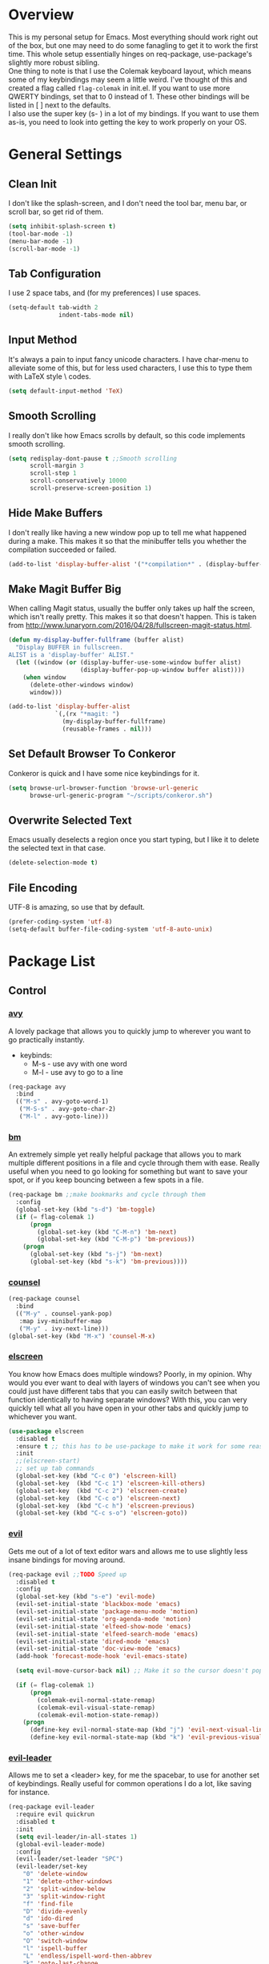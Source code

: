 * Overview
This is my personal setup for Emacs. Most everything should work right out of the box, but one may need to do some fanagling to get it to work the first time.
This whole setup essentially hinges on req-package, use-package's slightly more robust sibling. \\
One thing to note is that I use the Colemak keyboard layout, which means some of my keybindings may seem a little weird. I've thought of this and created a flag called
=flag-colemak= in init.el. If you want to use more QWERTY bindings, set that to 0 instead of 1. These other bindings will be listed
in [ ] next to the defaults. \\
I also use the super key (s- ) in a lot of my bindings. If you want to use them as-is, you need to look into getting the key to work
properly on your OS.
* General Settings
** Clean Init
I don't like the splash-screen, and I don't need the tool bar, menu bar, or scroll bar, so get rid of them.

#+BEGIN_SRC emacs-lisp
  (setq inhibit-splash-screen t)
  (tool-bar-mode -1)
  (menu-bar-mode -1)
  (scroll-bar-mode -1)
#+END_SRC
** Tab Configuration
I use 2 space tabs, and (for my preferences) I use spaces.

#+BEGIN_SRC emacs-lisp
  (setq-default tab-width 2
                indent-tabs-mode nil)

#+END_SRC
** Input Method
It's always a pain to input fancy unicode characters. I have char-menu to
alleviate some of this, but for less used characters, I use this to type
them with LaTeX style \ codes.

#+BEGIN_SRC emacs-lisp
  (setq default-input-method 'TeX)
#+END_SRC
** Smooth Scrolling
I really don't like how Emacs scrolls by default, so this code implements smooth
scrolling.

#+BEGIN_SRC emacs-lisp
  (setq redisplay-dont-pause t ;;Smooth scrolling
        scroll-margin 3
        scroll-step 1
        scroll-conservatively 10000
        scroll-preserve-screen-position 1)
#+END_SRC
** Hide Make Buffers
I don't really like having a new window pop up to tell me what happened during a make.
This makes it so that the minibuffer tells you whether the compilation succeeded or failed.

#+BEGIN_SRC emacs-lisp
  (add-to-list 'display-buffer-alist '("*compilation*" . (display-buffer-no-window)))
#+END_SRC
** Make Magit Buffer Big
When calling Magit status, usually the buffer only takes up half the screen, which isn't really pretty.
This makes it so that doesn't happen.
This is taken from http://www.lunaryorn.com/2016/04/28/fullscreen-magit-status.html.

#+BEGIN_SRC emacs-lisp
  (defun my-display-buffer-fullframe (buffer alist)
    "Display BUFFER in fullscreen.
  ALIST is a 'display-buffer' ALIST."
    (let ((window (or (display-buffer-use-some-window buffer alist)
                      (display-buffer-pop-up-window buffer alist))))
      (when window
        (delete-other-windows window)
        window)))

  (add-to-list 'display-buffer-alist
               `(,(rx "*magit: ")
                 (my-display-buffer-fullframe)
                 (reusable-frames . nil)))
#+END_SRC
** Set Default Browser To Conkeror
Conkeror is quick and I have some nice keybindings for it.

#+BEGIN_SRC emacs-lisp
  (setq browse-url-browser-function 'browse-url-generic
        browse-url-generic-program "~/scripts/conkeror.sh")
#+END_SRC
** Overwrite Selected Text
Emacs usually deselects a region once you start typing, but I like it to delete the selected text in that case.

#+BEGIN_SRC emacs-lisp
  (delete-selection-mode t)
#+END_SRC
** File Encoding
UTF-8 is amazing, so use that by default.

#+BEGIN_SRC emacs-lisp
  (prefer-coding-system 'utf-8)
  (setq-default buffer-file-coding-system 'utf-8-auto-unix)
#+END_SRC
* Package List
** Control
*** [[https://github.com/abo-abo/avy][avy]]
A lovely package that allows you to quickly jump to wherever you want to go practically instantly.
- keybinds:
  + M-s - use avy with one word
  + M-l - use avy to go to a line
#+BEGIN_SRC emacs-lisp
  (req-package avy
    :bind
    (("M-s" . avy-goto-word-1)
     ("M-S-s" . avy-goto-char-2)
     ("M-l" . avy-goto-line)))
#+END_SRC
*** [[https://github.com/joodland/bm][bm]]
An extremely simple yet really helpful package that allows you to mark multiple different positions in a file and cycle through
them with ease. Really useful when you need to go looking for something but want to save your spot, or if you keep bouncing
between a few spots in a file.
#+BEGIN_SRC emacs-lisp
  (req-package bm ;;make bookmarks and cycle through them
    :config
    (global-set-key (kbd "s-d") 'bm-toggle)
    (if (= flag-colemak 1)
        (progn
          (global-set-key (kbd "C-M-n") 'bm-next)
          (global-set-key (kbd "C-M-p") 'bm-previous))
      (progn
        (global-set-key (kbd "s-j") 'bm-next)
        (global-set-key (kbd "s-k") 'bm-previous))))
#+END_SRC    
*** [[https://github.com/abo-abo/swiper][counsel]]
#+BEGIN_SRC emacs-lisp
  (req-package counsel
    :bind
    (("M-y" . counsel-yank-pop)
     :map ivy-minibuffer-map
     ("M-y" . ivy-next-line)))
  (global-set-key (kbd "M-x") 'counsel-M-x)
#+END_SRC
*** [[https://github.com/knu/elscreen][elscreen]]
You know how Emacs does multiple windows? Poorly, in my opinion. Why would you ever want to deal with layers of windows you 
can't see when you could just have different tabs that you can easily switch between that function identically to having
separate windows? With this, you can very quickly tell what all you have open in your other tabs and quickly jump to whichever
you want.
#+BEGIN_SRC emacs-lisp
  (use-package elscreen
    :disabled t
    :ensure t ;; this has to be use-package to make it work for some reason
    :init
    ;;(elscreen-start)
    ;; set up tab commands
    (global-set-key (kbd "C-c 0") 'elscreen-kill)
    (global-set-key  (kbd "C-c 1") 'elscreen-kill-others)
    (global-set-key  (kbd "C-c 2") 'elscreen-create)
    (global-set-key  (kbd "C-c o") 'elscreen-next)
    (global-set-key  (kbd "C-c h") 'elscreen-previous)
    (global-set-key (kbd "C-c s-o") 'elscreen-goto))
#+END_SRC
*** [[https://bitbucket.org/lyro/evil/wiki/Home][evil]]
Gets me out of a lot of text editor wars and allows me to use slightly less insane bindings for moving around.

#+BEGIN_SRC emacs-lisp
    (req-package evil ;;TODO Speed up
      :disabled t
      :config
      (global-set-key (kbd "s-e") 'evil-mode)
      (evil-set-initial-state 'blackbox-mode 'emacs)
      (evil-set-initial-state 'package-menu-mode 'motion)
      (evil-set-initial-state 'org-agenda-mode 'motion)
      (evil-set-initial-state 'elfeed-show-mode 'emacs)
      (evil-set-initial-state 'elfeed-search-mode 'emacs)
      (evil-set-initial-state 'dired-mode 'emacs)
      (evil-set-initial-state 'doc-view-mode 'emacs)
      (add-hook 'forecast-mode-hook 'evil-emacs-state)

      (setq evil-move-cursor-back nil) ;; Make it so the cursor doesn't pop back when leaving insert mode.

      (if (= flag-colemak 1)
          (progn
            (colemak-evil-normal-state-remap)
            (colemak-evil-visual-state-remap)
            (colemak-evil-motion-state-remap))
        (progn
          (define-key evil-normal-state-map (kbd "j") 'evil-next-visual-line)
          (define-key evil-normal-state-map (kbd "k") 'evil-previous-visual-line))))
#+END_SRC
*** [[https://github.com/cofi/evil-leader][evil-leader]]
Allows me to set a <leader> key, for me the spacebar, to use for another set of keybindings. Really useful for common operations
I do a lot, like saving for instance.

#+BEGIN_SRC emacs-lisp
  (req-package evil-leader
    :require evil quickrun
    :disabled t
    :init
    (setq evil-leader/in-all-states 1)
    (global-evil-leader-mode)
    :config
    (evil-leader/set-leader "SPC")
    (evil-leader/set-key
      "0" 'delete-window
      "1" 'delete-other-windows
      "2" 'split-window-below
      "3" 'split-window-right
      "f" 'find-file
      "D" 'divide-evenly
      "d" 'ido-dired
      "s" 'save-buffer
      "o" 'other-window
      "O" 'switch-window
      "l" 'ispell-buffer
      "L" 'endless/ispell-word-then-abbrev
      "k" 'goto-last-change
      "j" 'goto-last-change-reverse
      "b" 'ido-switch-buffer
      "r" 'quickrun
      "x" 'smex))
#+END_SRC
*** [[https://github.com/gabesoft/evil-mc][evil-mc]]
Turns all those sublime text users' principle argument against Emacs on it's head and gives Emacs multiple cursors.
Some of these keybindings overwrite standard Emacs motion keys.
- keybinds
  + g r h - create a new cursor at this location
  + g r u - remove all cursors
  + g r m - create cursors at all matching strings
  + C-p - make a new cursor at the current match and go to the previous match
  + C-t - go to next match
  + C-n - make a new cursor at the current match and go to the next match
    
#+BEGIN_SRC emacs-lisp
  (req-package evil-mc
    :require evil
    :disabled t
    :diminish evil-mc-mode)
#+END_SRC
*** [[https://github.com/magnars/expand-region.el][expand-region]]
Gives the ability to quickly create and expand a region to fill some kind of
boundary, like parentheses or quotes. This gives Emacs something like the
functionality of Vim with its "change-in" commands.

#+BEGIN_SRC emacs-lisp
  (req-package expand-region
    :config
    (global-set-key (kbd "M-i") 'er/expand-region)
    ;; This just does the same in reverse.
    (global-set-key (kbd "M-r") (lambda ()
                                  (interactive)
                                  (setq current-prefix-arg '(-1))
                                  (call-interactively 'er/expand-region))))
#+END_SRC
*** [[https://www.emacswiki.org/emacs/InteractivelyDoThings][ido]]
Allows for more autocompletion when searching for files.

#+BEGIN_SRC emacs-lisp
    (req-package ido
      :disabed t
      :init
      (ido-mode t)
      (setq ido-default-buffer-method 'selected-window))
#+END_SRC
*** [[https://github.com/abo-abo/swiper][ivy]]
This is a generic completion package that is used as a backend for swiper.
It pulls up a larger minibuffer that shows all the possible completions.

#+BEGIN_SRC emacs-lisp
  (req-package ivy
    :diminish ivy-mode
    :config
    (setq ivy-use-virtual-buffers t)
    (setq ivy-re-builders-alist '((t . ivy--regex-fuzzy))) ;; Use fuzzy matching
    (define-key ivy-minibuffer-map (kbd "C-p") 'ivy-previous-line)
    (define-key ivy-minibuffer-map (kbd "C-n") 'ivy-next-line)
    (global-set-key (kbd "C-c C-r") 'ivy-resume)
    (ivy-mode 1))
#+END_SRC
*** [[https://github.com/abo-abo/hydra][hydra]]
This lovely package allows for improved use of chaining similar commands.
I'll be trying to use it to wean myself off of some of the features
of evil-mode, but I'm sure I'll keep both installed for a while.

#+BEGIN_SRC emacs-lisp
  (req-package hydra
    :config
    (defhydra hydra-motion (:body-pre (next-line))
      "motion"
      ("h" backward-char "←")
      ("n" next-line "↓")
      ("e" previous-line "↑")
      ("i" forward-char "→")
      ("M-h" sk/smarter-beginning-of-line "BoL")
      ("M-i" move-end-of-line "EoL")
      ("N" scroll-up-command "Pg ↓")
      ("E" scroll-down-command "Pg ↑")
      ("H" backward-word "←←")
      ("I" forward-word "→→")
      ("g" nil "×"))
    (global-set-key (kbd "C-n") #'hydra-motion/next-line))
#+END_SRC
*** [[https://www.emacswiki.org/emacs/KeyChord][key-chord]]
Allows the ability to define different key chords, key combinations
that trigger an action when pressed in quick succession.

#+BEGIN_SRC emacs-lisp
  (req-package key-chord
    :config
    (setq key-chord-one-key-delay 0.2)
    (setq key-chord-two-key-delay 0.2)
    (key-chord-define c-mode-map ".." "->")
    (key-chord-define c++-mode-map ".." "->")
    (key-chord-define global-map "-." "→")
    (key-chord-define-global ",-" "←")
    (key-chord-define-global "--" "_")
    (key-chord-define-global "vf" 'find-file)
    (key-chord-define-global "vu" 'undo)
    (key-chord-define-global "vs" 'save-buffer)
    (key-chord-define-global "vl" 'ispell-region)
    (key-chord-define-global "VL" 'endless/ispell-word-then-abbrev)
    (key-chord-mode 1))
#+END_SRC
*** [[http://elpa.gnu.org/packages/smart-yank.html][smart-yank]]
Makes yanking a little smarter. For one thing, when doing a yank-pop, it moves the cut that you've
popped to the top of the ring to make it easier the next time, while it also resets the stack position
upon any command rather than only on kills.

#+BEGIN_SRC emacs-lisp
  (req-package smart-yank
    :config
    (smart-yank-mode 1))
#+END_SRC
*** [[https://github.com/nonsequitur/smex][smex]]
Uses ido completion when using M-x.

#+BEGIN_SRC emacs-lisp
  (req-package smex
    :disabled t
    :config
    (smex-initialize)
    (global-set-key (kbd "M-x") 'smex))
#+END_SRC
*** [[https://github.com/abo-abo/swiper][swiper]]
This basically extends ivy-mode to provide a comprehensive overview of whatever you're
searching for.

#+BEGIN_SRC emacs-lisp
  (req-package swiper
    :requires ivy
    :config
    (global-set-key (kbd "C-s") 'swiper))
#+END_SRC
*** [[https://github.com/tlinden/viking-mode][viking-mode]]
Hillariously named and actually quite useful. This package quickly deletes first the word, then line
remainder, the whole line, the paragraph, and finally the whole buffer.

It also provides a nice variable that tracks how many times the last key was consecutively pressed, which might
be fun to work with.

#+BEGIN_SRC emacs-lisp
  (req-package viking-mode
    :disabled t
    :config
    (viking-global-mode)
    (define-key viking-mode-map (kbd "C-d") 'viking-kill-thing-at-point))
#+END_SRC
*** [[https://github.com/mrkkrp/zzz-to-char][zzz-to-char]]
Visually kill a part of a line, forward or backward, to a given character.
This in some ways shoots Vim's kill-to command out of the water, simply
because of how easy it is to go to a specific instance of a character with
an avy backend.

#+BEGIN_SRC emacs-lisp
  (req-package zzz-to-char
    :requires avy
    :config
    (global-set-key (kbd "M-z") 'zzz-up-to-char)
    (global-set-key (kbd "M-Z") 'zzz-to-char))
#+END_SRC
** Programming
*** [[https://www.emacswiki.org/emacs/CcMode][cc-mode]]
Built into Emacs. I'm just putting this here to establish a few start up hooks. I have individual setups for each C-type mode,
just so that they actually work.

#+BEGIN_SRC emacs-lisp
  (setq-default c-basic-offset 2)
  (setq-default c++-basic-offset 2)

  (add-hook 'cc-mode-common-hook '(lambda ()
                                    (add-to-list 'ac-sources 'ac-source-semantic)))
  (add-hook 'c-mode-common-hook '(lambda ()
                                   (add-to-list 'ac-sources 'ac-source-semantic)))
  (add-hook 'c++-mode-common-hook '(lambda ()
                                       (add-to-list 'ac-sources 'ac-source-semantic)))

  (add-hook 'cc-mode-hook 'semantic-mode)
  (add-hook 'c-mode-hook 'semantic-mode)
  (add-hook 'c++-mode-hook 'semantic-mode)

#+END_SRC
*** TODO [[https://github.com/atilaneves/cmake-ide][cmake-ide]]
A collection of IDE features using CMake and Rtags as backends.
Not sure if this is actually helping much.

#+BEGIN_SRC emacs-lisp
  (req-package cmake-ide
    :requires rtags
    :config
    (cmake-ide-setup))
#+END_SRC
*** [[https://github.com/jscheid/dtrt-indent][dtrt-indent]]
This is an especially useful package when editing code that somebody else wrote, as it automatically detects what the
indentation size is and sets yours to match.

#+BEGIN_SRC emacs-lisp
  (req-package dtrt-indent)
#+END_SRC
*** [[https://github.com/lewang/fic-mode][fic-mode]]
Another tiny yet remarkably helpful package that just highlights keywords like TODO or FIXME in comments.
It is currently turned on in any prog-mode. Someday I should just write something like this myself, both for experience
and so that this doesn't keep slowing down my boot up time.

#+BEGIN_SRC emacs-lisp
  (req-package fic-mode
    :diminish fic-mode
    :config
    (add-hook 'prog-mode-hook 'fic-mode))
#+END_SRC
*** [[https://github.com/flycheck/flycheck][flycheck]]
A magic little syntax checker for various languages like C. It sets a compiler flag for gnu11, since my computer doesn't
compile for loops and the like by default for some reason. Triggered in any prog-mode.

#+BEGIN_SRC emacs-lisp
  (defun setup-flycheck-rtags ()
    (interactive)
    "Stolen from https://vxlabs.com/tag/rtags/."
    (flycheck-select-checker 'rtags)
    (setq-local flycheck-highlighting-mode nil)
    (setq-local flycheck-check-syntax-automatically nil))

  (req-package flycheck
    :require rtags
    :config
    (flycheck-set-checker-executable 'c/c++-gcc "/usr/bin/gcc")
    (setq flycheck-gcc-args "-std=gnu11")

    ;; (when (require 'rtags nil :noerror)
    ;;   (require 'company)
    ;;   (define-key c-mode-base-map (kbd "s-n")
    ;;     (function rtags-find-symbol-at-point))
    ;;   (define-key c-mode-base-map (kbd "s-k")
    ;;     (function rtags-find-references-at-point))
    ;;   (rtags-enable-standard-keybindings)
    ;;   (setq rtags-autostart-diagnostics t)
    ;;   (rtags-diagnostics)
    ;;   (setq rtags-completions-enabled t)
    ;;   (push 'company-rtags company-backends)
    ;;   (global-company-mode t)
    ;;   (define-key c-mode-base-map (kbd "<C-tab>")
    ;;     (function company-complete))
    ;;   (require 'flycheck-rtags)
    ;;   (add-hook 'c-mode-common-hook #'setup-flycheck-rtags))

    (add-hook 'prog-mode-hook 'flycheck-mode))
#+END_SRC
*** gdb
I prefer the many windows mode of gdb.

#+BEGIN_SRC emacs-lisp
  (setq gdb-many-windows t)
#+END_SRC
*** [[https://github.com/leoliu/ggtags][ggtags]]
C/C++ program tagging. This allows one to easily jump around a program to definitions and usages of variables and functions.
- keybinds:
  + M-g M-g - go to either the definition or usage of the symbol at point
  + M-g r - return to the last point jumped from
    
#+BEGIN_SRC emacs-lisp
(req-package ggtags
  :diminish ggtags-mode
  :config
  (add-hook 'c-mode-hook #'ggtags-mode)
  (add-hook 'c++-mode-hook #'ggtags-mode)
  (add-hook 'cc-mode-hook #'ggtags-mode)
  (add-hook 'java-mode-hook #'ggtags-mode)
  (add-hook 'asm-mode-hook #'ggtags-mode)
  (define-key ggtags-mode-map (kbd "M-g M-g") #'ggtags-find-tag-dwim)
  (define-key ggtags-mode-map (kbd "M-g r") #'ggtags-prev-mark))
#+END_SRC
*** [[https://www.emacswiki.org/emacs/HideShow][hs]]
A very effective code folding package that is started in any prog-mode.
    
#+BEGIN_SRC emacs-lisp
  (add-hook 'hs-minor-mode-hook '(lambda () (diminish 'hs-minor-mode)))
  (add-hook 'prog-mode-hook 'hs-minor-mode)
  (global-set-key (kbd "C-c C-f") 'hs-toggle-hiding)
#+END_SRC
*** lisp-mode
Built into Emacs (or more specifically, builds Emacs) by default. Right now I'm just specifying .stumpwmrc should be in lisp mode.

#+BEGIN_SRC emacs-lisp
  (add-to-list 'auto-mode-alist '(".stumpwmrc" . lisp-mode))
#+END_SRC
*** [[https://www.emacswiki.org/emacs/MakefileMode][makefile-mode]]
Built into Emacs by default. I'm just adding Doxyfiles to make them more readable.

#+BEGIN_SRC emacs-lisp
  (add-to-list 'auto-mode-alist '("Doxyfile" . makefile-mode))
#+END_SRC
*** [[https://github.com/bbatsov/projectile][projectile]]
Helps finding files in a given project. I'm not entirely sure if or how this is working, so I'll fiddle around with it.

#+BEGIN_SRC emacs-lisp
  (req-package projectile
    :diminish projectile-mode
    :requires ivy
    :init
    (projectile-global-mode)
    (setq projectile-enable-caching t)
    (setq projectile-completion-system 'ivy))
#+END_SRC
*** [[https://github.com/syohex/emacs-quickrun][quickrun]]
Ever wanted to just compile and run a program with one short keystroke? This allows you to do just that.

#+BEGIN_SRC emacs-lisp
  '(add-hook 'prog-mode-hook
             '(lambda ()
                (require 'quickrun)
                (quickrun-add-command "c/gcc"
                                      '((:command . "gcc")
                                        (:exec . ("%c %o -std=gnu11 -o %e %s" "%e")))
                                      :override t)))
#+END_SRC
*** scheme-mode
A lot of these settings are from the default config for my CSSE304 class.
I am using petite chez as my interpereter, as it is required for the class.

#+BEGIN_SRC emacs-lisp
  (setq auto-mode-alist (cons '("\\.ss" . scheme-mode) auto-mode-alist))
  (setq scheme-program-name "petite")

  (put 'eval-when     'scheme-indent-function 1)
  (put 'set!          'scheme-indent-function 1)
  (put 'when          'scheme-indent-function 1)
  (put 'unless        'scheme-indent-function 1)
  (put 'record-case   'scheme-indent-function 1)
  (put 'c-record-case 'scheme-indent-function 1)
  (put 'variant-case  'scheme-indent-function 1)
  (put 'parameterize  'scheme-indent-function 1)
  (put 'call-with-values 'scheme-indent-function 1)
  (put 'extend-syntax 'scheme-indent-function 1)
  (put 'with          'scheme-indent-function 1)
  (put 'let        'scheme-indent-function 1)
  (put 'let-syntax    'scheme-indent-function 1)
  (put 'letrec-syntax 'scheme-indent-function 1)
  (put 'with-syntax   'scheme-indent-function 1)
  (put 'syntax-case   'scheme-indent-function 2)
  (put 'syntax  'scheme-indent-function 1)
  (put 'syntax-rules  'scheme-indent-function 1)
  (put 'foreign-procedure 'scheme-indent-function 1)
  (put 'set-top-level-value! 'scheme-indent-function 1)
  (put 'make-parameter 'scheme-indent-function 1)
  (put 'decompose     'scheme-indent-function 2)
  (put 'mvlet         'scheme-indent-function 1)
  (put 'mvlet*        'scheme-indent-function 1)
  (put 'state-case    'scheme-indent-function 1)
  (put 'foreach       'scheme-indent-function 1)
  (put 'vector-foreach 'scheme-indent-function 1)
  (put 'assert        'scheme-indent-function 1)
  (put 'fold-list     'scheme-indent-function 2)
  (put 'fold-vector   'scheme-indent-function 2)
  (put 'fold-count    'scheme-indent-function 2)
  (put 'on-error      'scheme-indent-function 1)
#+END_SRC
*** [[http://www.gnu.org/software/emacs/manual/html_node/semantic/index.html][semantic]]
Built into Emacs by default. Sets the refresh time and some keybinds.

#+BEGIN_SRC emacs-lisp
  (req-package semantic
    :init
    (global-semanticdb-minor-mode 1)
    (global-semantic-idle-scheduler-mode 1)
    (add-to-list 'semantic-default-submodes 'global-semantic-stickyfunc-mode)
    (global-set-key (kbd "M-g TAB") 'semantic-complete-analyze-inline)
    (global-set-key (kbd "M-g g") 'semantic-complete-jump-local))
#+END_SRC
*** stumpwm-mode
Since I use StumpWM, this should come in handy.

#+BEGIN_SRC emacs-lisp
  (req-package stumpwm-mode
    :config
    (add-to-list 'auto-mode-alist '(".stumpwmrc" . stumpwm-mode)))
#+END_SRC
** Usability
*** [[https://github.com/cdominik/cdlatex][cdlatex]]
Provides quick shortcuts for lots of long latex symbols. For example, `a turns into =\alpha=.

#+BEGIN_SRC emacs-lisp
(req-package cdlatex
  :diminish cdlatex-mode
  :require auctex)
#+END_SRC
*** [[https://github.com/mrkkrp/char-menu][char-menu]]
Allows you to build your own tree of special characters that can be accessed via an avy-menu...menu.
    
#+BEGIN_SRC emacs-lisp
  (req-package char-menu
    :init
    (setq char-menu '("‘’" "“”" "…" "⌊⌋" "⋀" "⋁" "√"))
    (global-set-key (kbd "M-o") 'char-menu))
#+END_SRC
*** [[https://github.com/darksmile/cheatsheet/][cheatsheet]]
Just shows a quick list of handwritten keybindings and descriptions that you can pull up whenever you want. This section
makes heavy usage of the =(substitute-command-keys)= function, which looks to see whatever the command is currently bound
to and uses its string. This means I don't have to rewrite this whenever I rebind keys.

#+BEGIN_SRC emacs-lisp
  (req-package cheatsheet ;;Allows you to make a small cheatsheet of different keyboard shortcuts.
    :requires avy semantic hs resize-window flycheck
    :config
    (cheatsheet-add
     :group 'Motion
     :key (substitute-command-keys "\\[avy-goto-char-2]")
     :description "Jump to a 2-character sequence.")
    (cheatsheet-add
     :group 'Motion
     :key (substitute-command-keys "\\[avy-goto-line]")
     :description "Jump to a line.")
    (cheatsheet-add
     :group 'Tags
     :key "M-g M-g"
     :description "Jump to the definition of the symbol under the cursor.")
    (cheatsheet-add
     :group 'Tags
     :key "M-g r"
     :description "Jump back to the previous jump origin.")
    (cheatsheet-add
     :group 'Tags
     :key (substitute-command-keys "\\[semantic-complete-jump-local]")
     :description "Prompt for a function, then jump to the definition.")
    (cheatsheet-add
     :group 'Programming
     :key (substitute-command-keys "\\[hs-toggle-hiding]")
     :description "Toggle code folding.")
    (cheatsheet-add
     :group 'Common
     :key (substitute-command-keys "\\[resize-window]")
     :description "Enter resize-window mode.")
    (cheatsheet-add
     :group 'Programming
     :key (substitute-command-keys "\\[flycheck-next-error]")
     :description "Go to the next error in this program.")
    (cheatsheet-add
     :group 'Common
     :key (substitute-command-keys "\\[flyspell-mode]")
     :description "Toggle flyspell mode in this buffer.")
    (global-set-key (kbd "C-h h") 'cheatsheet-show))
#+END_SRC
*** [[https://github.com/company-mode/company-mode][company]]
Autocomplete that goes with just about everything. This is currently enabled globally.

#+BEGIN_SRC emacs-lisp
  (req-package company ;;TODO Speed up
    :diminish company-mode
    :config
    (global-company-mode))
#+END_SRC
*** [[https://github.com/Malabarba/conkeror-minor-mode][conkeror-mode]]
This allows you to send lines to conkeror to be evaluated live.

#+BEGIN_SRC emacs-lisp
  (req-package conkeror-minor-mode
    :config
    (add-hook 'js-mode-hook (lambda ()
                              (when (string= ".conkerorrc" (buffer-name))
                                (conkeror-minor-mode 1))))
    (setq conkeror-file-path "~/programs/conkeror/application.ini"))
#+END_SRC
*** [[https://github.com/myrjola/diminish.el][diminish]]
Allows you to stop showing the name of specific minor modes.

#+BEGIN_SRC emacs-lisp
  (req-package diminish
    :config
    (diminish 'abbrev-mode))
#+END_SRC
*** dired
#+BEGIN_SRC emacs-lisp
  (setq dired-dwim-target t
        dired-recursive-copies 'top
        dired-recursive-deletes 'top
        dired-listing-switches "-alh")
#+END_SRC
*** [[https://github.com/skeeto/elfeed][elfeed]]
An RSS reader that loads from elfeed.org. Basically I use it to check GitHub and various Emacs sites.
- keybinds:
  + g - (in elfeed mode) refresh the feed
  + r - (in elfeed mode) mark as read
  + u - (in elfeed mode) mark as unread
    
#+BEGIN_SRC emacs-lisp
  (req-package elfeed
    :config
    (global-set-key (kbd "s-l") 'elfeed))
#+END_SRC
*** [[https://github.com/remyhonig/elfeed-org][elfeed-org]]
Allows you to define your RSS feeds in an org file, which makes it so much more readable.

#+BEGIN_SRC emacs-lisp
  (req-package elfeed-org
    :require elfeed
    :config
    (elfeed-org))
#+END_SRC

*** [[https://github.com/lewang/flx][flx-ido]]
Does some nice fuzzy matching when looking for files or buffers.

#+BEGIN_SRC emacs-lisp
  (req-package flx-ido
    :disabled t
    :init
    (ido-mode 1)
    (ido-everywhere 1)
    (flx-ido-mode 1)
    ;; disable ido faces to see flx highlights.
    (setq ido-enable-flex-matching t)
    (setq ido-use-faces nil))
#+END_SRC

*** [[https://www.emacswiki.org/emacs/FlySpell][flyspell]]
Built into Emacs by default. I only take this opportunity to set a quick keybind.

#+BEGIN_SRC emacs-lisp
  (req-package flyspell
    (global-set-key (kbd "C-c l") 'flyspell-mode))
#+END_SRC

*** [[https://github.com/syohex/emacs-git-gutter-fringe][git-gutter-fringe]]
When editing a file under version control, this shows little markers indicating if a line has been added, modified, or deleted.

#+BEGIN_SRC emacs-lisp
  (req-package git-gutter-fringe
    :diminish git-gutter-mode
    :init
    (global-git-gutter-mode 1))
#+END_SRC

*** TODO [[https://github.com/pidu/git-timemachine][git-timemachine]]
Allows you to quickly go through the git history of a file.
Currently broken.

p = previous
n = next
w = view hash
W = copy hash
q = quit

#+BEGIN_SRC emacs-lisp
  (req-package git-timemachine)
#+END_SRC
*** [[https://github.com/dacap/keyfreq][keyfreq]]
Keeps track of all the commands you've used by frequency.

#+BEGIN_SRC emacs-lisp
    (req-package keyfreq
      :config
      (keyfreq-mode 1)
      (keyfreq-autosave-mode 1)
      (setq keyfreq-excluded-commands
            '(save-buffer
              self-insert-command)))
#+END_SRC
*** [[https://github.com/magit/magit][magit]]
The best way to use git with Emacs. Period.

#+BEGIN_SRC emacs-lisp
  (req-package magit ;;git porcelain
    :init
    (setq magit-restore-window-configuration t)
    (setq magit-completing-read-function 'ivy-completing-read)
    (global-set-key (kbd "s-g") 'magit-status)
    (global-set-key (kbd "C-x M-g") 'magit-dispatch-popup))
#+END_SRC
*** mu4e
Email manager.
#+BEGIN_SRC emacs-lisp
  (setq mu4e-sent-messages-behavior 'sent
        mu4e-get-mail-command "fetchmail -d0"
        message-kill-buffer-on-exit t
        mu4e-view-show-images t
        mu4e-show-images t
        mu4e-view-image-max-width 800)


  ;; (setq mu4e-html2text-command "html2text -utf8 -width 72") ;; nil "Shel command that converts HTML
  ;; ref: http://emacs.stackexchange.com/questions/3051/how-can-i-use-eww-as-a-renderer-for-mu4e
  (defun my-render-html-message ()
    (let ((dom (libxml-parse-html-region (point-min) (point-max))))
      (erase-buffer)
      (shr-insert-document dom)
      (goto-char (point-min))))

  (setq mu4e-html2text-command 'my-render-html-message
        mu4e-view-prefer-html t
        message-send-mail-function 'smtpmail-send-it
        smtpmail-stream-type 'starttls
        smtpmail-starttls-credentials '(("exchange.rose-hulman.edu" 587 nil nil))
        smtpmail-default-smtp-server "exchange.rose-hulman.edu"
        smtpmail-smtp-server "exchange.rose-hulman.edu"
        smtpmail-smtp-service 587
        smtpmail-debug-info t)
#+END_SRC


*** [[http://orgmode.org/][org-mode]]
:PROPERTIES:
:ORDERED:  t
:END:
Built into Emacs by default, but I need to configure some of it, especially how the agenda works.

#+BEGIN_SRC emacs-lisp
  (setq org-startup-indented t)
  (setq org-agenda-include-diary t)
  (setq org-agenda-start-on-weekday nil)
  (setq org-ellipsis "…")
  (setq org-src-fontify-natively t)

  (add-hook 'org-mode-hook 'turn-on-org-cdlatex)
  (add-hook 'org-mode-hook 'org-preview-latex-fragment)
  (add-hook 'org-cdlatex-mode-hook (lambda () (diminish 'org-cdlatex-mode)))
  (add-hook 'org-indent-mode-hook (lambda () (diminish 'org-indent-mode)))
  (add-hook 'org-mode-hook (lambda () (local-set-key (kbd "C-c C-x M-l") (kbd "C-u C-u C-c C-x C-l"))))

  (global-set-key (kbd "C-c a") 'org-agenda)

  (setq org-agenda-files (list "~/planner.org" "~/schedules/Y2/Q1.org" "~/homework/MA211.org"
                               "~/homework/CSSE372.org" "~/homework/MA332.org"
                               "~/homework/CSSE371.org" "~/homework/RH330.org"))
#+END_SRC
*** octave-mode
#+BEGIN_SRC emacs-lisp
  (add-to-list 'auto-mode-alist '("\\.m" . octave-mode))
#+END_SRC
*** [[https://github.com/Malabarba/paradox/][paradox]]
Allows for asynchronous installation of packages.

#+BEGIN_SRC emacs-lisp
  (req-package paradox)
#+END_SRC
*** [[https://github.com/dpsutton/resize-window][resize-window]]
Creates a new special mode where you can quickly resize any window using n-p-f-b. Makes it a lot easier to readjust things.

#+BEGIN_SRC emacs-lisp
  (req-package resize-window
    :init
    (global-set-key (kbd "C-S-r") 'resize-window))
#+END_SRC
*** [[https://github.com/Fuco1/smartparens][smartparens]]
Autobalances your parentheses as you type them. Great for Lisp programming.

#+BEGIN_SRC emacs-lisp
  (req-package smartparens
    :init
    (add-hook 'prog-mode-hook '(lambda ()
                                 (smartparens-mode 1))))
#+END_SRC
*** [[https://github.com/dimitri/switch-window][switch-window]]
Makes life so much easier when you have multiple windows open. Just hit one keyboard shortcut, press the number screen you want,
and you're there.

#+BEGIN_SRC emacs-lisp
  (req-package switch-window
    (global-set-key (kbd "s-o") 'switch-window))
#+END_SRC
*** [[https://www.emacswiki.org/emacs/UndoTree][undo-tree]]
Shows a visual representation of your undo history as an easily navigable tree.

#+BEGIN_SRC emacs-lisp
  (req-package undo-tree
    :diminish undo-tree-mode
    :config (global-undo-tree-mode))
#+END_SRC
*** [[https://github.com/bcbcarl/emacs-wttrin][wttrin]]
A nice forecast program with some nice ASCII art for the clouds. Now I can check what the weather is like without
even looking out a window!

#+BEGIN_SRC emacs-lisp
  (req-package wttrin
    :config
    (setq wttrin-default-cities '("St. Louis" "Terre Haute"))
    (global-set-key (kbd "s-f") 'wttrin))
#+END_SRC
*** [[https://github.com/capitaomorte/yasnippet][yasnippet]]
The basically necessary snippet package. Allows you to use little snippets that expand out to save a lot of typing.
I have yasnippet to load only when opening this session's first programming file, since it takes quite a while to load on
start up.

#+BEGIN_SRC emacs-lisp
  (req-package yasnippet
    :diminish yas-minor-mode
    :config
    (defvar yas-loaded 0)
    (add-hook 'prog-mode-hook 'yas-minor-mode)
    (add-hook 'prog-mode-hook
              '(lambda ()
                 (when (= yas-loaded 1)
                       (setq yas-loaded 1)
                       (yas-reload-all)))))
#+END_SRC
** Visuals
*** [[https://github.com/domtronn/all-the-icons.el][all-the-icons]]
Shows fancy looking icons on file names (looks really pretty).

#+BEGIN_SRC emacs-lisp
  (req-package all-the-icons)
#+END_SRC
*** [[https://github.com/ankurdave/color-identifiers-mode][color-identifiers-mode]]
This makes programming files so much prettier and colorful, as it extrapolates colors from your current theme and color codes
all of your defined variables accordingly. This makes it easier to see where things are being used as well as a good syntax
checker to show that you spelled the variable correctly.

#+BEGIN_SRC emacs-lisp
  (req-package color-identifiers-mode
    :diminish color-identifiers-mode
    :config
    (global-color-identifiers-mode))
#+END_SRC
*** [[https://github.com/jordonbiondo/column-enforce-mode][column-enforce-mode]]
Highlights texts that goes beyond a certain column. Very nice for coding.

#+BEGIN_SRC emacs-lisp
  (req-package column-enforce-mode
    :config
    (add-hook 'c-mode-hook 'column-enforce-mode))
#+END_SRC
*** [[https://github.com/lunaryorn/fancy-battery.el][fancy-battery]]
Shows the current battery level as colored text in the mode line. Really nice since I start Emacs full screen and can't see
the OS's battery display.

#+BEGIN_SRC emacs-lisp
  (req-package fancy-battery)
#+END_SRC
*** [[https://github.com/sjrmanning/darkokai][darkokai]]
It's like monokai theme, but better in my opinion.
The extra line is to keep the modeline small and not stupid looking.

#+BEGIN_SRC emacs-lisp
  (req-package darkokai-theme
    :require fic-mode
    :config
    (setq darkokai-mode-line-padding 1)
    (load-theme 'darkokai t))
#+END_SRC
*** [[http://elpa.gnu.org/packages/nlinum.html][nlinum]]
Like linum mode, but much, /much/, _much_ more efficient.

#+BEGIN_SRC emacs-lisp
    (req-package nlinum-mode
      :config
      (add-hook 'prog-mode-hook 'nlinum-mode))
#+END_SRC
*** [[https://github.com/sabof/org-bullets][org-bullets]]
Turn org-mode bullets into fancy utf-8 symbols that make them look so much prettier. Sorry if your browser can't see some
of the beautiful symbols. Take my word for it, they're just fancy bullets.

#+BEGIN_SRC emacs-lisp
  (req-package org-bullets
    :init
    (setq org-bullets-bullet-list
          '("◉" "◎" "⚫" "○" "►" "◇"))
    :config
    (add-hook 'org-mode-hook (lambda () (org-bullets-mode 1))))
#+END_SRC
*** [[https://www.emacswiki.org/emacs/PrettySymbol][prettify-symbols-mode]]
Built into Emacs by default. This essentially changes a few keywords into pretty symbols, like changing lambda to λ in Lisp.

#+BEGIN_SRC emacs-lisp
  (req-package prettify-symbols-mode
    :init
    (global-prettify-symbols-mode 1))
#+END_SRC
*** [[https://github.com/milkypostman/powerline][powerline]]
Makes the mode line look better in my opinion.

#+BEGIN_SRC emacs-lisp
  (req-package powerline
    :disabled t
    :config
    (powerline-default-theme))
#+END_SRC
*** [[https://github.com/Fanael/rainbow-delimiters][rainbow-delimeters]]
This package recolors parentheses, braces, and brackets in matching pairs. This makes programming so much eaier and prettier.

#+BEGIN_SRC emacs-lisp
  (req-package rainbow-delimiters
    :config
    (add-hook 'prog-mode-hook 'rainbow-delimiters-mode))
#+END_SRC
*** [[https://github.com/Malabarba/smart-mode-line/][smart-mode-line]]
Gives lots of nice customizability to the mode line. Currently disabled, since
manual is underrated.

#+BEGIN_SRC emacs-lisp
  (req-package smart-mode-line
    :disabled t
    :config
    (column-number-mode)
    (sml/setup)
    (customize-modeline))
#+END_SRC
*** [[https://github.com/Benaiah/seethru][seethru]]
Allows easy and quick changes to a frame's transparency. I can probably reverse engineer this to avoid the overhead of
the full package.

#+BEGIN_SRC emacs-lisp
  (req-package seethru
    :disabled t
    :init
    (seethru 90))
#+END_SRC
*** [[https://github.com/k-talo/volatile-highlights.el][volatile-highlights]]
Whenever you change a large block of text, like with an undo or a yank,
this temporarily highlights it to draw attention to it.

#+BEGIN_SRC emacs-lisp
  (req-package volatile-highlights
    :diminish volatile-highlights-mode
    :config
    (volatile-highlights-mode t))
#+END_SRC
* Random Functions
** Modeline Customization
Just making my modeline fancy.
Note that this requires the package all-the-icons.
#+BEGIN_SRC emacs-lisp
  (defvar orig-mode-line mode-line-format)

  (defun reset-modeline ()
    (interactive)
    (setq mode-line-format orig-mode-line))

  (defun custom-modeline-modified ()
    (let* ((config-alist
            '(("*" all-the-icons-faicon-family all-the-icons-faicon "chain-broken" :height 1.2 :v-adjust -0.0)
              ("-" all-the-icons-faicon-family all-the-icons-faicon "link" :height 1.2 :v-adjust -0.0)
              ("%" all-the-icons-octicon-family all-the-icons-octicon "lock" :height 1.2 :v-adjust 0.1)))
           (result (cdr (assoc (format-mode-line "%*") config-alist))))
      (propertize (apply (cadr result) (cddr result))
                  'face `(:family ,(funcall (car result))))))

  (defun custom-modeline-mode-icon ()
    (format " %s"
            (let* ((icon (all-the-icons-icon-for-buffer))
                   (is-string (stringp icon)))
              (propertize (if is-string icon (format "%s" major-mode))
                              'help-echo (format "Major-mode: `%s`" major-mode)
                              'face `(:foreground "dark olive green"
                                                  :height (if is-string 1.25 1.00)
                                                  :family ,(if is-string
                                                               (all-the-icons-icon-family-for-buffer)
                                                             "DejaVu Sans Mono"))))))

  (defun custom-modeline-region-info ()
    (when mark-active
      (let ((words (count-lines (region-beginning) (region-end)))
            (chars (count-words (region-end) (region-beginning))))
        (concat
         (propertize (format "   %s" (all-the-icons-octicon "pencil") words chars)
                     'face `(:family ,(all-the-icons-octicon-family))
                     'display '(raise -0.0))
         (propertize (format " (%s, %s)" words chars)
                     'face `(:height 0.9))))))

  (defun -custom-modeline-github-vc ()
    (let ((branch (mapconcat 'concat (cdr (split-string vc-mode "[:-]")) "-")))
      (concat
       (propertize (format " %s" (all-the-icons-alltheicon "git")) 'face `(:height 1.2 :family ,(all-the-icons-octicon-family)) 'display '(raise -0.1))
       " · "
       (propertize (format "%s" (all-the-icons-octicon "git-branch"))
                   'face `(:height 1.3 :family ,(all-the-icons-octicon-family))
                   'display '(raise -0.1))
       (propertize (format " %s" branch) 'face `(:height 0.9)))))

  (defun -custom-modeline-svn-vc ()
    (let ((revision (cadr (split-string vc-mode "-"))))
      (concat
       (propertize (format " %s" (all-the-icons-faicon "cloud")) 'face `(:height 1.2) 'display '(raise -0.1))
       (propertize (format " · %s" revision) 'face `(:height 0.9)))))

  (defun custom-modeline-icon-vc ()
    (when vc-mode
      (cond
       ((string-match "Git[:-]" vc-mode) (-custom-modeline-github-vc))
       ((string-match "SVN-" vc-mode) (-custom-modeline-svn-vc))
       (t (format "%s" vc-mode)))))

  (let ((font-height 1.25))
    (defun customize-modeline ()
      (interactive)
      (setq-default mode-line-format
                    '(concat " %e"
                             (:eval
                              (concat
                               (propertize (custom-modeline-modified)
                                           'face
                                           '(:foreground "pink" :height font-height))
                               (propertize " %I"
                                           'face
                                           '(:foreground "firebrick" :height font-height))
                               (propertize " %z | "
                                           'face
                                           '(:height font-height))
                               (propertize "%l"
                                           'face
                                           '(:foreground "tomato" :height font-height))
                               (propertize ":"
                                           'face
                                           '(:height font-height))
                               (propertize "%c"
                                           'face
                                           '(:foreground "gold" :height font-height))
                               (propertize " %p"
                                           'face
                                           '(:foreground "medium purple" :height font-height))
                               (propertize " |"
                                           'face
                                           '(:height font-height))
                               (custom-modeline-mode-icon)
                               " "
                               (propertize (buffer-name)
                                           'face
                                           '(:foreground "white" :height font-height))
                               " |"
                               (let ((text (custom-modeline-icon-vc)))
                                 (if text
                                     (concat
                                      (propertize text
                                                  'face
                                                  '(:foreground "orange" :height font-height))
                                      " | ")))))
                             (:eval mode-line-modes)))))

  (customize-modeline)

#+END_SRC
* Bucket List
Things I'd like to fix/improve when I have the time and know-how.

** Cool Packages
- https://github.com/mrkkrp/modalka
  - very customizable modal editing that works with Emacs rather than overwriting it
- https://github.com/twada/coverlay.el
  - shows code coverage according to an lcov file
** Adjust More Bindings to Colemak
- make C-n/C-e be page down/up
- get avy-menu to use Colemak home row
** Java
- find a nice syntax checker
** Loadup Speed
- figure out why it takes at least 10 seconds to start up
** Clean Up Mode Line
- smart-mode-line?
- there are currently lots of things that are smooshed to the right side, I'd like to make it a little prettier
** Better IDE-style things?
- maybe [[http://alexott.net/en/writings/emacs-devenv/EmacsCedet.html][CEDET]] or irony?
** Move-To-Char
Reverse-engineer zzz-to-char to make a move to char, which would function the same,
just it wouldn't actually delete text, only move the cursor.
